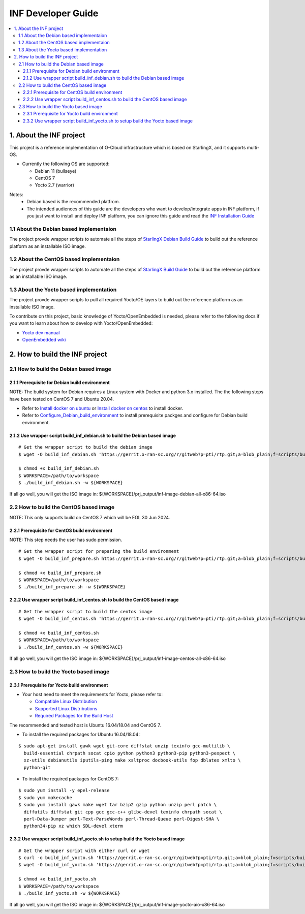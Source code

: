 .. This work is licensed under a Creative Commons Attribution 4.0 International License.
.. SPDX-License-Identifier: CC-BY-4.0
.. Copyright (C) 2019 Wind River Systems, Inc.

INF Developer Guide
===================

.. contents::
   :depth: 3
   :local:

1. About the INF project
************************

This project is a reference implementation of O-Cloud infrastructure which is based on StarlingX, and it supports multi-OS.

* Currently the following OS are supported:

  * Debian 11 (bullseye)
  * CentOS 7
  * Yocto 2.7 (warrior)

Notes:
  * Debian based is the recommended platfrom.
  * The intended audiences of this guide are the developers who want to develop/integrate apps in INF platform, if you just want to install and deploy INF platform, you can ignore this guide and read the `INF Installation Guide <installation-guide.html>`_

1.1 About the Debian based implementaion
----------------------------------------
The project provde wrapper scripts to automate all the steps of `StarlingX Debian Build Guide`_ to build out the reference platform as an installable ISO image.

.. _`StarlingX Debian Build Guide`: https://wiki.openstack.org/wiki/StarlingX/DebianBuildEnvironment

1.2 About the CentOS based implementaion
----------------------------------------
The project provde wrapper scripts to automate all the steps of `StarlingX Build Guide`_ to build out the reference platform as an installable ISO image.

.. _`StarlingX Build Guide`: https://docs.starlingx.io/developer_resources/build_guide.html

1.3 About the Yocto based implementation
----------------------------------------

The project provde wrapper scripts to pull all required Yocto/OE layers to build out the reference platform as an installable ISO image.

To contribute on this project, basic knowledge of Yocto/OpenEmbedded is needed, please refer to the following docs if you want to learn about how to develop with Yocto/OpenEmbedded:

- `Yocto dev manual`_
- `OpenEmbedded wiki`_

.. _`Yocto dev manual`: https://www.yoctoproject.org/docs/2.6.3/dev-manual/dev-manual.html
.. _`OpenEmbedded wiki`: http://www.openembedded.org/wiki/Main_Page


2. How to build the INF project
*******************************

2.1 How to build the Debian based image
---------------------------------------

2.1.1 Prerequisite for Debian build environment
+++++++++++++++++++++++++++++++++++++++++++++++

NOTE: The build system for Debian requires a Linux system with Docker and python 3.x installed. The the following steps have been tested on CentOS 7 and Ubuntu 20.04.

* Refer to `Install docker on ubuntu`_ or `Install docker on centos`_ to install docker.
* Refer to `Configure_Debian_build_environment`_ to install prerequisite packges and configure for Debian build environment.

.. _`Install docker on ubuntu`: https://docs.docker.com/engine/install/ubuntu/
.. _`Install docker on centos`: https://docs.docker.com/engine/install/centos/
.. _`Configure_Debian_build_environment`: https://wiki.openstack.org/wiki/StarlingX/DebianBuildEnvironment#Configure_build_environment

2.1.2 Use wrapper script build_inf_debian.sh to build the Debian based image
++++++++++++++++++++++++++++++++++++++++++++++++++++++++++++++++++++++++++++

::

  # Get the wrapper script to build the debian image
  $ wget -O build_inf_debian.sh 'https://gerrit.o-ran-sc.org/r/gitweb?p=pti/rtp.git;a=blob_plain;f=scripts/build_inf_debian/build_inf_debian.sh;hb=HEAD'

  $ chmod +x build_inf_debian.sh
  $ WORKSPACE=/path/to/workspace
  $ ./build_inf_debian.sh -w ${WORKSPACE}

If all go well, you will get the ISO image in:
${WORKSPACE}/prj_output/inf-image-debian-all-x86-64.iso

2.2 How to build the CentOS based image
---------------------------------------

NOTE: This only supports build on CentOS 7 which will be EOL 30 Jun 2024.

2.2.1 Prerequisite for CentOS build environment
+++++++++++++++++++++++++++++++++++++++++++++++

NOTE: This step needs the user has sudo permission.

::

  # Get the wrapper script for preparing the build environment
  $ wget -O build_inf_prepare.sh https://gerrit.o-ran-sc.org/r/gitweb?p=pti/rtp.git;a=blob_plain;f=scripts/build_inf_centos/build_inf_prepare_jenkins.sh;hb=HEAD

  $ chmod +x build_inf_prepare.sh
  $ WORKSPACE=/path/to/workspace
  $ ./build_inf_prepare.sh -w ${WORKSPACE}

2.2.2 Use wrapper script build_inf_centos.sh to build the CentOS based image
++++++++++++++++++++++++++++++++++++++++++++++++++++++++++++++++++++++++++++

::

  # Get the wrapper script to build the centos image
  $ wget -O build_inf_centos.sh 'https://gerrit.o-ran-sc.org/r/gitweb?p=pti/rtp.git;a=blob_plain;f=scripts/build_inf_centos/build_inf_centos.sh;hb=HEAD'

  $ chmod +x build_inf_centos.sh
  $ WORKSPACE=/path/to/workspace
  $ ./build_inf_centos.sh -w ${WORKSPACE}

If all go well, you will get the ISO image in:
${WORKSPACE}/prj_output/inf-image-centos-all-x86-64.iso


2.3 How to build the Yocto based image
--------------------------------------

2.3.1 Prerequisite for Yocto build environment
++++++++++++++++++++++++++++++++++++++++++++++

* Your host need to meet the requirements for Yocto, please refer to:

  * `Compatible Linux Distribution`_
  * `Supported Linux Distributions`_
  * `Required Packages for the Build Host`_

The recommended and tested host is Ubuntu 16.04/18.04 and CentOS 7.

* To install the required packages for Ubuntu 16.04/18.04:

.. _`Compatible Linux Distribution`: https://www.yoctoproject.org/docs/2.7.3/brief-yoctoprojectqs/brief-yoctoprojectqs.html#brief-compatible-distro
.. _`Supported Linux Distributions`: https://www.yoctoproject.org/docs/2.7.3/ref-manual/ref-manual.html#detailed-supported-distros
.. _`Required Packages for the Build Host`: https://www.yoctoproject.org/docs/2.7.3/ref-manual/ref-manual.html#required-packages-for-the-build-host

::

  $ sudo apt-get install gawk wget git-core diffstat unzip texinfo gcc-multilib \
    build-essential chrpath socat cpio python python3 python3-pip python3-pexpect \
    xz-utils debianutils iputils-ping make xsltproc docbook-utils fop dblatex xmlto \
    python-git

* To install the required packages for CentOS 7:

::

  $ sudo yum install -y epel-release
  $ sudo yum makecache
  $ sudo yum install gawk make wget tar bzip2 gzip python unzip perl patch \
    diffutils diffstat git cpp gcc gcc-c++ glibc-devel texinfo chrpath socat \
    perl-Data-Dumper perl-Text-ParseWords perl-Thread-Queue perl-Digest-SHA \
    python34-pip xz which SDL-devel xterm

2.3.2 Use wrapper script build_inf_yocto.sh to setup build the Yocto based image
++++++++++++++++++++++++++++++++++++++++++++++++++++++++++++++++++++++++++++++++

::

  # Get the wrapper script with either curl or wget
  $ curl -o build_inf_yocto.sh 'https://gerrit.o-ran-sc.org/r/gitweb?p=pti/rtp.git;a=blob_plain;f=scripts/build_inf_yocto/build_inf_yocto.sh;hb=HEAD'
  $ wget -O build_inf_yocto.sh 'https://gerrit.o-ran-sc.org/r/gitweb?p=pti/rtp.git;a=blob_plain;f=scripts/build_inf_yocto/build_inf_yocto.sh;hb=HEAD'

  $ chmod +x build_inf_yocto.sh
  $ WORKSPACE=/path/to/workspace
  $ ./build_inf_yocto.sh -w ${WORKSPACE}

If all go well, you will get the ISO image in:
${WORKSPACE}/prj_output/inf-image-yocto-aio-x86-64.iso

